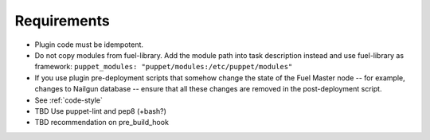 .. _plugin-requirements:

Requirements
============

* Plugin code must be idempotent.
* Do not copy modules from fuel-library. Add the module path
  into task description instead and use fuel-library as framework:
  ``puppet_modules: "puppet/modules:/etc/puppet/modules"``
* If you use plugin pre-deployment scripts that somehow change the state of
  the Fuel Master node -- for example, changes to Nailgun database --
  ensure that all these changes are removed in the post-deployment script.
* See :ref:`code-style`
* TBD Use puppet-lint and pep8 (+bash?)
* TBD recommendation on pre_build_hook